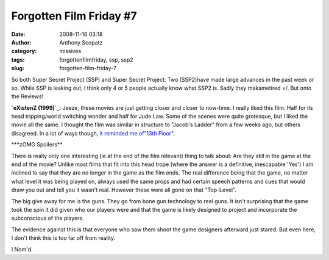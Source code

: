 Forgotten Film Friday #7
########################
:date: 2008-11-16 03:18
:author: Anthony Scopatz
:category: missives
:tags: forgottenfilmfriday, ssp, ssp2
:slug: forgotten-film-friday-7

So both Super Secret Project (SSP) and Super Secret Project: Two
(SSP2)have made large advances in the past week or so. While SSP is
leaking out, I think only 4 or 5 people actually know what SSP2 is.
Sadly they makametired =/. But onto the Reviews!

**`eXistenZ (1999)`_:** Jeeze, these movies are just getting closer and
closer to now-time. I really liked this film. Half for its head
tripping/world switching wonder and half for Jude Law. Some of the
scenes were quite grotesque, but I liked the movie all the same. I
thought the film was similar in structure to "Jacob's Ladder" from a few
weeks ago, but others disagreed. In a lot of ways though, `it reminded
me of`_\ `"13th Floor"`_.

\*\*\*zOMG Spoilers\*\*

There is really only one interesting (ie at the end of the film
relevant) thing to talk about: Are they still in the game at the end of
the movie? Unlike most films that fit into this head trope (where the
answer is a definitive, inescapable 'Yes') I am inclined to say that
they are no longer in the game as the film ends. The real difference
being that the game, no matter what level it was being played on, always
used the same props and had certain speech patterns and cues that would
draw you out and tell you it wasn't real. However these were all gone on
that "Top-Level".

The big give away for me is the guns. They go from bone gun technology
to real guns. It isn't surprising that the game took the spin it did
given who our players were and that the game is likely designed to
project and incorporate the subconscious of the players.

The evidence against this is that everyone who saw them shoot the game
designers afterward just stared. But even here, I don't think this is
too far off from reality.

I Nom'd.

.. _eXistenZ (1999): http://www.imdb.com/title/tt0120907/
.. _it reminded me of: http://tvtropes.org/pmwiki/pmwiki.php/Main/TomatoInTheMirror
.. _"13th Floor": http://www.imdb.com/title/tt0139809/
